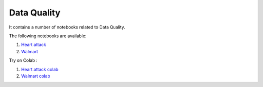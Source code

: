 Data Quality
--------------

It contains a number of notebooks related to Data Quality.

The following notebooks are available:

1. `Heart attack <../_static/examples/dq/heart_attack/Data_Quality_Heart_Attack.html>`_
2. `Walmart <../_static/examples/dq/walmart/data_quality_walmart.html>`_

Try on Colab :

1. `Heart attack colab <https://drive.google.com/file/d/1Aoig8Eb4zd87AielP02UkJDKugB-xVta/view?usp=drive_link>`_
2. `Walmart colab <https://drive.google.com/file/d/1kFZZj023GqiW5x1P4bU7vjHyOeiKG4YC/view?usp=drive_link>`_
